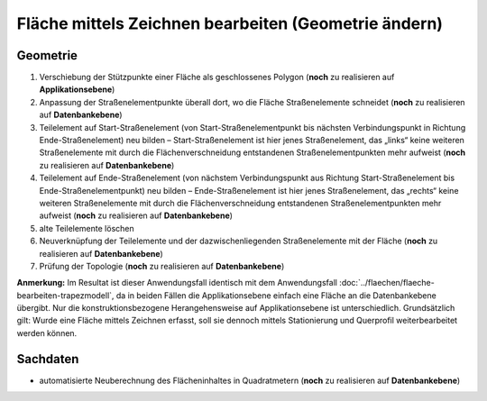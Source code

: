 .. index:: Flächen, Stationierung, Straßenelemente, Stützpunkte, Teilelemente, Topologie

Fläche mittels Zeichnen bearbeiten (Geometrie ändern)
=====================================================

.. image:: /_static/flaeche-bearbeiten-zeichnen.png

.. _flaeche-bearbeiten-zeichnen_geometrie:

Geometrie
---------

#. Verschiebung der Stützpunkte einer Fläche als geschlossenes Polygon (**noch** zu realisieren auf **Applikationsebene**)
#. Anpassung der Straßenelementpunkte überall dort, wo die Fläche Straßenelemente schneidet (**noch** zu realisieren auf **Datenbankebene**)
#. Teilelement auf Start-Straßenelement (von Start-Straßenelementpunkt bis nächsten Verbindungspunkt in Richtung Ende-Straßenelement) neu bilden – Start-Straßenelement ist hier jenes Straßenelement, das „links“ keine weiteren Straßenelemente mit durch die Flächenverschneidung entstandenen Straßenelementpunkten mehr aufweist (**noch** zu realisieren auf **Datenbankebene**)
#. Teilelement auf Ende-Straßenelement (von nächstem Verbindungspunkt aus Richtung Start-Straßenelement bis Ende-Straßenelementpunkt) neu bilden – Ende-Straßenelement ist hier jenes Straßenelement, das „rechts“ keine weiteren Straßenelemente mit durch die Flächenverschneidung entstandenen Straßenelementpunkten mehr aufweist (**noch** zu realisieren auf **Datenbankebene**)
#. alte Teilelemente löschen
#. Neuverknüpfung der Teilelemente und der dazwischenliegenden Straßenelemente mit der Fläche (**noch** zu realisieren auf **Datenbankebene**)
#. Prüfung der Topologie (**noch** zu realisieren auf **Datenbankebene**)

**Anmerkung:** Im Resultat ist dieser Anwendungsfall identisch mit dem Anwendungsfall :doc:`../flaechen/flaeche-bearbeiten-trapezmodell`, da in beiden Fällen die Applikationsebene einfach eine Fläche an die Datenbankebene übergibt. Nur die konstruktionsbezogene Herangehensweise auf Applikationsebene ist unterschiedlich. Grundsätzlich gilt: Wurde eine Fläche mittels Zeichnen erfasst, soll sie dennoch mittels Stationierung und Querprofil weiterbearbeitet werden können.

.. _flaeche-bearbeiten-zeichnen_sachdaten:

Sachdaten
---------

* automatisierte Neuberechnung des Flächeninhaltes in Quadratmetern (**noch** zu realisieren auf **Datenbankebene**)
